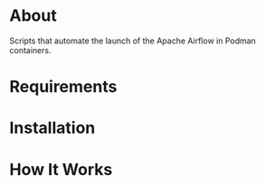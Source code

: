 * About

Scripts that automate the launch of the Apache Airflow in Podman
containers.

* Requirements


* Installation


* How It Works
